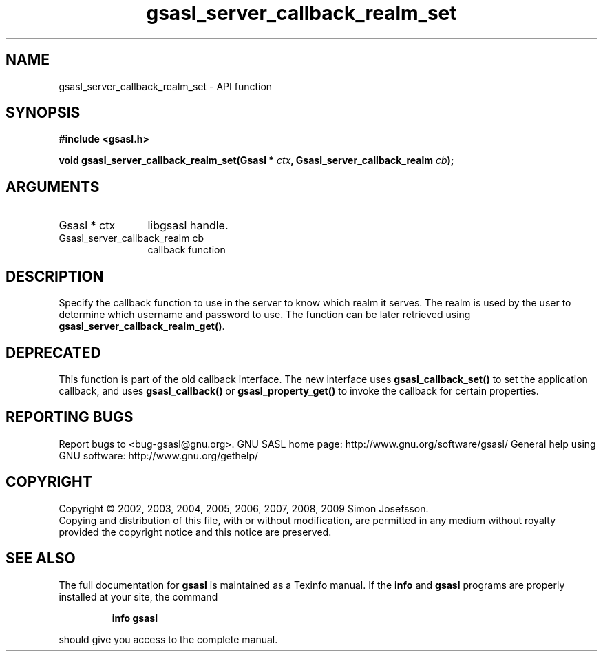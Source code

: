 .\" DO NOT MODIFY THIS FILE!  It was generated by gdoc.
.TH "gsasl_server_callback_realm_set" 3 "1.4.4" "gsasl" "gsasl"
.SH NAME
gsasl_server_callback_realm_set \- API function
.SH SYNOPSIS
.B #include <gsasl.h>
.sp
.BI "void gsasl_server_callback_realm_set(Gsasl * " ctx ", Gsasl_server_callback_realm " cb ");"
.SH ARGUMENTS
.IP "Gsasl * ctx" 12
libgsasl handle.
.IP "Gsasl_server_callback_realm cb" 12
callback function
.SH "DESCRIPTION"
Specify the callback function to use in the server to know which
realm it serves.  The realm is used by the user to determine which
username and password to use.  The function can be later retrieved
using \fBgsasl_server_callback_realm_get()\fP.
.SH "DEPRECATED"
This function is part of the old callback interface.
The new interface uses \fBgsasl_callback_set()\fP to set the application
callback, and uses \fBgsasl_callback()\fP or \fBgsasl_property_get()\fP to
invoke the callback for certain properties.
.SH "REPORTING BUGS"
Report bugs to <bug-gsasl@gnu.org>.
GNU SASL home page: http://www.gnu.org/software/gsasl/
General help using GNU software: http://www.gnu.org/gethelp/
.SH COPYRIGHT
Copyright \(co 2002, 2003, 2004, 2005, 2006, 2007, 2008, 2009 Simon Josefsson.
.br
Copying and distribution of this file, with or without modification,
are permitted in any medium without royalty provided the copyright
notice and this notice are preserved.
.SH "SEE ALSO"
The full documentation for
.B gsasl
is maintained as a Texinfo manual.  If the
.B info
and
.B gsasl
programs are properly installed at your site, the command
.IP
.B info gsasl
.PP
should give you access to the complete manual.

